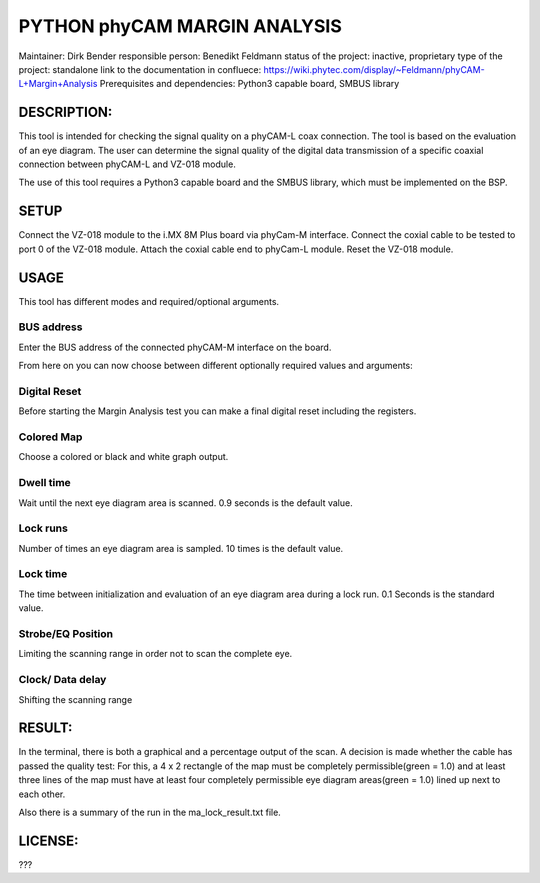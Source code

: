 PYTHON phyCAM MARGIN ANALYSIS
=======================

Maintainer: Dirk Bender
responsible person: Benedikt Feldmann
status of the project: inactive, proprietary
type of the project: standalone
link to the documentation in confluece: 
https://wiki.phytec.com/display/~Feldmann/phyCAM-L+Margin+Analysis
Prerequisites and dependencies: Python3 capable board, SMBUS library


DESCRIPTION:
#####
This tool is intended for checking the signal quality on a phyCAM-L coax connection.
The tool is based on the evaluation of an eye diagram. 
The user can determine the signal quality of the digital data transmission 
of a specific coaxial connection between phyCAM-L and VZ-018 module.

The use of this tool requires a Python3 capable board and the SMBUS library, 
which must be implemented on the BSP.


SETUP
#####
Connect the VZ-018 module to the i.MX 8M Plus board via phyCam-M interface.
Connect the coxial cable to be tested to port 0 of the VZ-018 module.
Attach the coxial cable end to phyCam-L module.
Reset the VZ-018 module.

USAGE
#####
This tool has different modes and required/optional arguments.


BUS address
****
Enter the BUS address of the connected phyCAM-M interface on the board.

From here on you can now choose between different optionally required values and arguments:

Digital Reset
****
Before starting the Margin Analysis test you can make a final digital reset 
including the registers.

Colored Map
****
Choose a colored or black and white graph output.

Dwell time
****
Wait until the next eye diagram area is scanned. 0.9 seconds is the default value.

Lock runs
****
Number of times an eye diagram area is sampled. 10 times is the default value.

Lock time
****
The time between initialization and evaluation of an eye diagram area 
during a lock run. 0.1 Seconds is the standard value.

Strobe/EQ Position
****
Limiting the scanning range in order not to scan the complete eye.

Clock/ Data delay
****
Shifting the scanning range


RESULT:
####

In the terminal, there is both a graphical and a percentage output of the scan.
A decision is made whether the cable has passed the quality test: 
For this, a 4 x 2 rectangle of the map must be completely permissible(green = 1.0) and 
at least three lines of the map must have at least four completely permissible 
eye diagram areas(green = 1.0) lined up next to each other.

Also there is a summary of the run in the ma_lock_result.txt file.


LICENSE:
####

???
